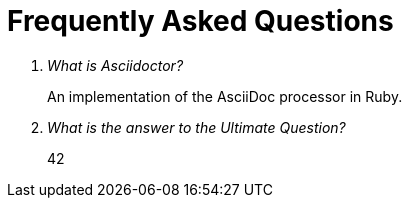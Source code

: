 = Frequently Asked Questions

[qanda]
What is Asciidoctor?::
  An implementation of the AsciiDoc processor in Ruby.
What is the answer to the Ultimate Question?:: 42